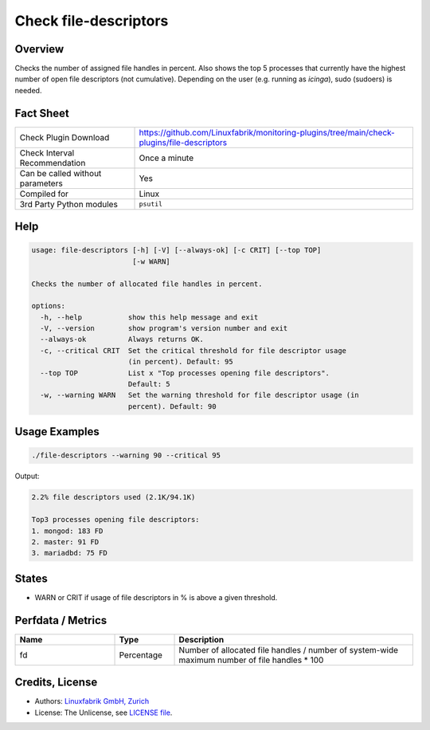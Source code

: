 Check file-descriptors
======================

Overview
--------

Checks the number of assigned file handles in percent. Also shows the top 5 processes that currently have the highest number of open file descriptors (not cumulative). Depending on the user (e.g. running as *icinga*), sudo (sudoers) is needed.


Fact Sheet
----------

.. csv-table::
    :widths: 30, 70

    "Check Plugin Download",                "https://github.com/Linuxfabrik/monitoring-plugins/tree/main/check-plugins/file-descriptors"
    "Check Interval Recommendation",        "Once a minute"
    "Can be called without parameters",     "Yes"
    "Compiled for",                         "Linux"
    "3rd Party Python modules",             "``psutil``"


Help
----

.. code-block:: text

    usage: file-descriptors [-h] [-V] [--always-ok] [-c CRIT] [--top TOP]
                            [-w WARN]

    Checks the number of allocated file handles in percent.

    options:
      -h, --help           show this help message and exit
      -V, --version        show program's version number and exit
      --always-ok          Always returns OK.
      -c, --critical CRIT  Set the critical threshold for file descriptor usage
                           (in percent). Default: 95
      --top TOP            List x "Top processes opening file descriptors".
                           Default: 5
      -w, --warning WARN   Set the warning threshold for file descriptor usage (in
                           percent). Default: 90


Usage Examples
--------------

.. code-block:: bash

    ./file-descriptors --warning 90 --critical 95
    
Output:

.. code-block:: text

    2.2% file descriptors used (2.1K/94.1K)

    Top3 processes opening file descriptors:
    1. mongod: 183 FD
    2. master: 91 FD
    3. mariadbd: 75 FD


States
------

* WARN or CRIT if usage of file descriptors in % is above a given threshold.


Perfdata / Metrics
------------------

.. csv-table::
    :widths: 25, 15, 60
    :header-rows: 1

    Name,                                       Type,               Description
    fd,                                         Percentage,         Number of allocated file handles / number of system-wide maximum number of file handles \* 100


Credits, License
----------------

* Authors: `Linuxfabrik GmbH, Zurich <https://www.linuxfabrik.ch>`_
* License: The Unlicense, see `LICENSE file <https://unlicense.org/>`_.
